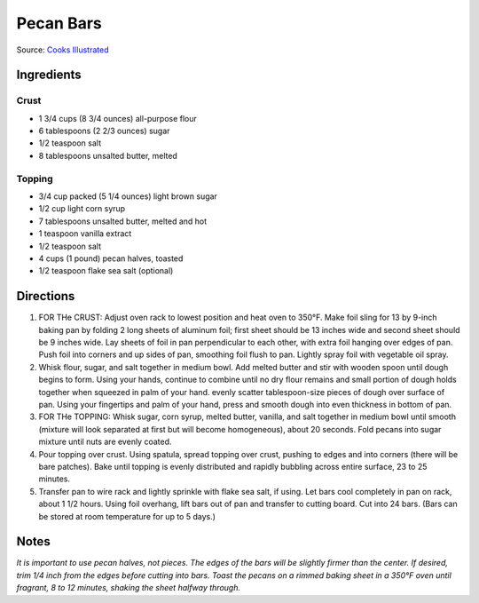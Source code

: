 Pecan Bars
==========

Source: `Cooks Illustrated <https://www.cooksillustrated.com/recipes/8571-ultranutty-pecan-bars?incode=MCSCD00L0>`__

Ingredients
-----------

Crust
^^^^^

-  1 3/4 cups (8 3/4 ounces) all-purpose flour
-  6 tablespoons (2 2/3 ounces) sugar
-  1/2 teaspoon salt
-  8 tablespoons unsalted butter, melted

Topping
^^^^^^^

-  3/4 cup packed (5 1/4 ounces) light brown sugar
-  1/2 cup light corn syrup
-  7 tablespoons unsalted butter, melted and hot
-  1 teaspoon vanilla extract
-  1/2 teaspoon salt
-  4 cups (1 pound) pecan halves, toasted
-  1/2 teaspoon flake sea salt (optional)

Directions
----------

1. FOR THe CRUST: Adjust oven rack to lowest position and heat oven to
   350°F. Make foil sling for 13 by 9-inch baking pan by folding 2 long
   sheets of aluminum foil; first sheet should be 13 inches wide and
   second sheet should be 9 inches wide. Lay sheets of foil in pan
   perpendicular to each other, with extra foil hanging over edges of
   pan. Push foil into corners and up sides of pan, smoothing foil flush
   to pan. Lightly spray foil with vegetable oil spray.
2. Whisk flour, sugar, and salt together in medium bowl. Add melted
   butter and stir with wooden spoon until dough begins to form. Using
   your hands, continue to combine until no dry flour remains and small
   portion of dough holds together when squeezed in palm of your hand.
   evenly scatter tablespoon-size pieces of dough over surface of pan.
   Using your fingertips and palm of your hand, press and smooth dough
   into even thickness in bottom of pan.
3. FOR THe TOPPING: Whisk sugar, corn syrup, melted butter, vanilla, and
   salt together in medium bowl until smooth (mixture will look
   separated at first but will become homogeneous), about 20 seconds.
   Fold pecans into sugar mixture until nuts are evenly coated.
4. Pour topping over crust. Using spatula, spread topping over crust,
   pushing to edges and into corners (there will be bare patches). Bake
   until topping is evenly distributed and rapidly bubbling across
   entire surface, 23 to 25 minutes.
5. Transfer pan to wire rack and lightly sprinkle with flake sea salt,
   if using. Let bars cool completely in pan on rack, about 1 1/2 hours.
   Using foil overhang, lift bars out of pan and transfer to cutting
   board. Cut into 24 bars. (Bars can be stored at room temperature for
   up to 5 days.)

Notes
-----

*It is important to use pecan halves, not pieces. The edges of the bars
will be slightly firmer than the center. If desired, trim 1/4 inch from
the edges before cutting into bars. Toast the pecans on a rimmed baking
sheet in a 350°F oven until fragrant, 8 to 12 minutes, shaking the sheet
halfway through.*

